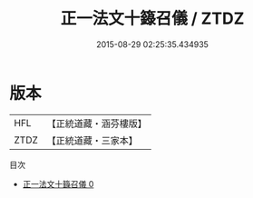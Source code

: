 #+TITLE: 正一法文十籙召儀 / ZTDZ

#+DATE: 2015-08-29 02:25:35.434935
* 版本
 |       HFL|【正統道藏・涵芬樓版】|
 |      ZTDZ|【正統道藏・三家本】|
目次
 - [[file:KR5g0019_000.txt][正一法文十籙召儀 0]]
